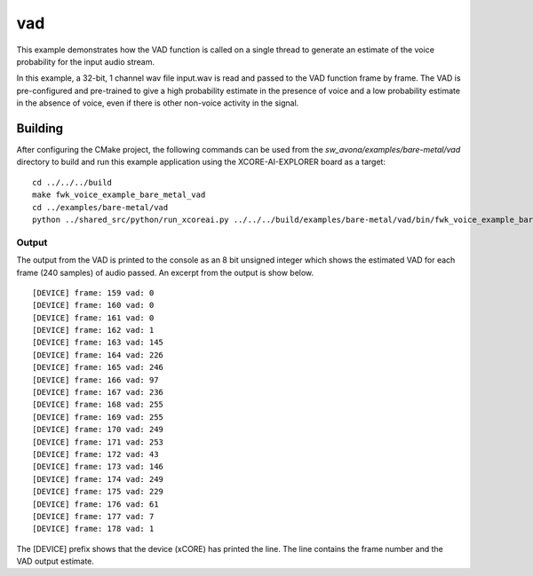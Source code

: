 
vad
===

This example demonstrates how the VAD function is called on a single thread to generate an estimate of the voice probability for the input audio stream.

In this example, a 32-bit, 1 channel wav file input.wav is read and passed to the VAD function frame by frame.
The VAD is pre-configured and pre-trained to give a high probability estimate in the presence of voice and a low probability estimate in the
absence of voice, even if there is other non-voice activity in the signal. 

Building
********

After configuring the CMake project, the following commands can be used from the
`sw_avona/examples/bare-metal/vad` directory to build and run this example application using the XCORE-AI-EXPLORER board as a target:

::
    
    cd ../../../build
    make fwk_voice_example_bare_metal_vad
    cd ../examples/bare-metal/vad
    python ../shared_src/python/run_xcoreai.py ../../../build/examples/bare-metal/vad/bin/fwk_voice_example_bare_metal_vad.xe --input input.wav


Output
------

The output from the VAD is printed to the console as an 8 bit unsigned integer which shows the estimated
VAD for each frame (240 samples) of audio passed. An excerpt from the output is show below.

::

    [DEVICE] frame: 159 vad: 0
    [DEVICE] frame: 160 vad: 0
    [DEVICE] frame: 161 vad: 0
    [DEVICE] frame: 162 vad: 1
    [DEVICE] frame: 163 vad: 145
    [DEVICE] frame: 164 vad: 226
    [DEVICE] frame: 165 vad: 246
    [DEVICE] frame: 166 vad: 97
    [DEVICE] frame: 167 vad: 236
    [DEVICE] frame: 168 vad: 255
    [DEVICE] frame: 169 vad: 255
    [DEVICE] frame: 170 vad: 249
    [DEVICE] frame: 171 vad: 253
    [DEVICE] frame: 172 vad: 43
    [DEVICE] frame: 173 vad: 146
    [DEVICE] frame: 174 vad: 249
    [DEVICE] frame: 175 vad: 229
    [DEVICE] frame: 176 vad: 61
    [DEVICE] frame: 177 vad: 7
    [DEVICE] frame: 178 vad: 1

The [DEVICE] prefix shows that the device (xCORE) has printed the line. The line contains the frame number and the VAD output estimate.